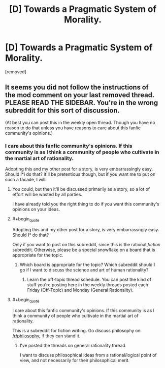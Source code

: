 #+TITLE: [D] Towards a Pragmatic System of Morality.

* [D] Towards a Pragmatic System of Morality.
:PROPERTIES:
:Score: 0
:DateUnix: 1486043399.0
:END:
[removed]


** It seems you did not follow the instructions of the mod comment on your last removed thread. PLEASE READ THE SIDEBAR. You're in the wrong subreddit for this sort of discussion.

(At best you can post this in the weekly open thread. Though you have no reason to do that unless you have reasons to care about this fanfic community's opinions.)
:PROPERTIES:
:Author: Roxolan
:Score: 2
:DateUnix: 1486044753.0
:END:

*** I care about this fanfic community's opinions. If this community is as I think a community of people who cultivate in the martial art of rationality.

Adopting this and my other post for a story, is very embarrassingly easy. Should I*i do that? It'll be pretentious though, but if you want me to put on such a facade, I will.
:PROPERTIES:
:Score: 0
:DateUnix: 1486045629.0
:END:

**** You could, but then it'll be discussed primarily as a story, so a lot of effort will be wasted by all parties.

I have already told you the right thing to do if you want this community's opinions on your ideas.
:PROPERTIES:
:Author: Roxolan
:Score: 1
:DateUnix: 1486045864.0
:END:


**** #+begin_quote
  Adopting this and my other post for a story, is very embarrassngly easy. Should I* do that?
#+end_quote

Only if you want to post on this subreddit, since this is the rational /fiction/ subreddit. Otherwise, please be a special snowflake on a board that is appropriate for the topic.
:PROPERTIES:
:Author: eaglejarl
:Score: 1
:DateUnix: 1486046101.0
:END:

***** Which board is appropriate for the topic? Which subreddit should I go if I want to discuss the science and art of human rationality?
:PROPERTIES:
:Score: 1
:DateUnix: 1486046745.0
:END:

****** Learn the off-topic thread schedule. You can post the kind of stuff you're posting here in the weekly threads posted each Friday (Off-Topic) and Monday (General Rationality).
:PROPERTIES:
:Author: LiteralHeadCannon
:Score: 1
:DateUnix: 1486051703.0
:END:


**** #+begin_quote
  I care about this fanfic community's opinions. If this community is as I think a community of people who cultivate in the martial art of rationality.
#+end_quote

This is a subreddit for fiction writing. Go discuss philosophy on [[/r/philosophy]], if they can stand it.
:PROPERTIES:
:Score: 1
:DateUnix: 1486066230.0
:END:

***** I've posted the threads on general rationality thread.

I want to discuss philosophical ideas from a rational/logical point of view, and not necessarily for their philosophical merit.
:PROPERTIES:
:Score: 1
:DateUnix: 1486109103.0
:END:
